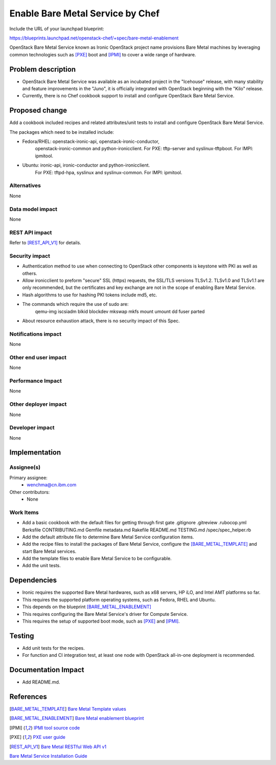 ==========================================
Enable Bare Metal Service by Chef
==========================================

Include the URL of your launchpad blueprint:

https://blueprints.launchpad.net/openstack-chef/+spec/bare-metal-enablement

OpenStack Bare Metal Service known as Ironic OpenStack project name provisions
Bare Metal machines by leveraging common technologies such as [PXE]_ boot and
[IPMI]_ to cover a wide range of hardware.


Problem description
===================

* OpenStack Bare Metal Service was available as an incubated project in the
  "Icehouse" release, with many stability and feature improvements in the
  "Juno", it is officially integrated with OpenStack beginning with the "Kilo"
  release.

* Currently, there is no Chef cookbook support to install and configure
  OpenStack Bare Metal Service.


Proposed change
===============

Add a cookbook included recipes and related attributes/unit tests to install
and configure OpenStack Bare Metal Service.

The packages which need to be installed include:

* Fedora/RHEL: openstack-ironic-api, openstack-ironic-conductor,
               openstack-ironic-common and python-ironicclient.
               For PXE: tftp-server and syslinux-tftpboot.
               For IMPI: ipmitool.

* Ubuntu: ironic-api, ironic-conductor and python-ironicclient.
          For PXE: tftpd-hpa, syslinux and syslinux-common.
          For IMPI: ipmitool.

Alternatives
------------

None

Data model impact
-----------------

None

REST API impact
---------------

Refer to [REST_API_V1]_ for details.

Security impact
---------------

* Authentication method to use when connecting to OpenStack other components is
  keystone with PKI as well as others.

* Allow ironicclient to preform "secure" SSL (https) requests, the SSL/TLS
  versions TLSv1.2. TLSv1.0 and TLSv1.1 are only recommended, but the
  certificates and key exchange are not in the scope of enabling Bare Metal
  Service.

* Hash algorithms to use for hashing PKI tokens include md5, etc.

* The commands which require the use of sudo are:
    qemu-img
    iscsiadm
    blkid
    blockdev
    mkswap
    mkfs
    mount
    umount
    dd
    fuser
    parted

* About resource exhaustion attack, there is no security impact of this Spec.

Notifications impact
--------------------

None

Other end user impact
---------------------

None

Performance Impact
------------------

None

Other deployer impact
---------------------

None

Developer impact
----------------

None


Implementation
==============

Assignee(s)
-----------

Primary assignee:
  - wenchma@cn.ibm.com

Other contributors:
  - None

Work Items
----------

* Add a basic cookbook with the default files for getting through first gate
  .gitignore
  .gitreview
  .rubocop.yml
  Berksfile
  CONTRIBUTING.md
  Gemfile
  metadata.md
  Rakefile
  README.md
  TESTING.md
  /spec/spec_helper.rb

* Add the default attribute file to determine Bare Metal Service configuration
  items.

* Add the recipe files to install the packages of Bare Metal Service,
  configure the [BARE_METAL_TEMPLATE]_ and start Bare Metal services.

* Add the template files to enable Bare Metal Service to be configurable.

* Add the unit tests.


Dependencies
============

* Ironic requires the supported Bare Metal hardwares, such as x68 servers,
  HP iLO, and Intel AMT platforms so far.

* This requires the supported platform operating systems, such as Fedora,
  RHEL and Ubuntu.

* This depends on the blueprint [BARE_METAL_ENABLEMENT]_

* This requires configuring the Bare Metal Service's driver for Compute Service.

* This requires the setup of supported boot mode, such as [PXE]_ and [IPMI]_.


Testing
=======

* Add unit tests for the recipes.

* For function and CI integration test, at least one node with OpenStack
  all-in-one deployment is recommended.


Documentation Impact
====================

* Add README.md.


References
==========

.. [BARE_METAL_TEMPLATE] `Bare Metal Template values
   <https://docs.openstack.org/trunk/config-reference/content/ch_configuring-openstack-bare-metal.html>`_

.. [BARE_METAL_ENABLEMENT] `Bare Metal enablement blueprint
   <https://blueprints.launchpad.net/openstack-chef/+spec/bare-metal-enablement>`_

.. [IPMI] `IPMI tool source code
   <http://ipmitool.sourceforge.net/>`_

.. [PXE] `PXE user guide
   <https://docs.openstack.org/developer/ironic/deploy/user-guide.html#pxe>`_

.. [REST_API_V1] `Bare Metal RESTful Web API v1
   <https://docs.openstack.org/developer/ironic/webapi/v1.html>`_

`Bare Metal Service Installation Guide
<https://docs.openstack.org/developer/ironic/deploy/install-guide.html>`_
